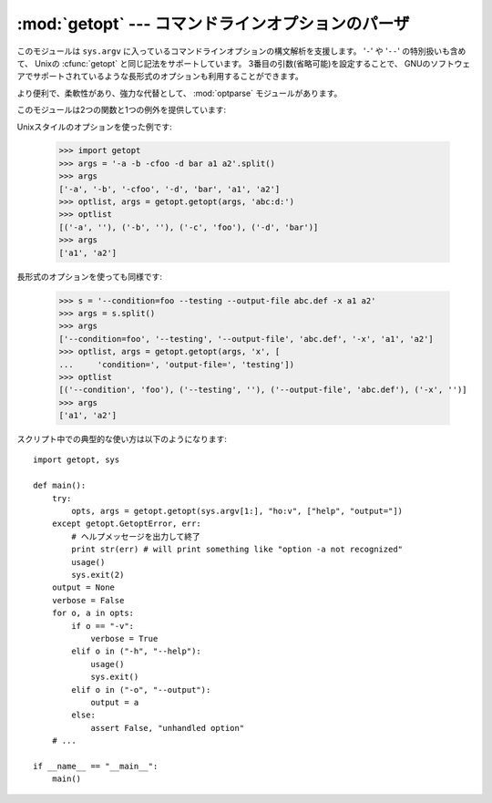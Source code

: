 
:mod:`getopt` --- コマンドラインオプションのパーザ
==================================================

.. module:: getopt
   :synopsis: ポータブルなコマンドラインオプションのパーザ。長短の両方の形式をサポートします。


このモジュールは ``sys.argv`` に入っているコマンドラインオプションの構文解析を支援します。 '``-``' や '``--``'
の特別扱いも含めて、 Unixの :cfunc:`getopt` と同じ記法をサポートしています。 3番目の引数(省略可能)を設定することで、
GNUのソフトウェアでサポートされているような長形式のオプションも利用することができます。

.. A more convenient, flexible, and powerful alternative is the
   :mod:`optparse` module.

より便利で、柔軟性があり、強力な代替として、 :mod:`optparse` モジュールがあります。

このモジュールは2つの関数と1つの例外を提供しています:

.. % This module helps scripts to parse the command line arguments in
.. % \code{sys.argv}.
.. % It supports the same conventions as the \UNIX{} \cfunction{getopt()}
.. % function (including the special meanings of arguments of the form
.. % `\code{-}' and `\code{-}\code{-}').
.. % % That's to fool latex2html into leaving the two hyphens alone!
.. % Long options similar to those supported by
.. % GNU software may be used as well via an optional third argument.
.. % This module provides a single function and an exception:


.. function:: getopt(args, options[, long_options])

   コマンドラインオプションとパラメータのリストを構文解析します。 *args* は構文解析の対象になる引数リストです。これは
   先頭のプログラム名を除いたもので、通常 ``sys.argv[1:]`` で与えられます。 *options*
   はスクリプトで認識させたいオプション文字と、引数が必要な場合にはコロン(``':'``)をつけます。つまりUnixの
   :cfunc:`getopt` と同じフォーマットになります。

   .. % Parses command line options and parameter list.  \var{args} is the
   .. % argument list to be parsed, without the leading reference to the
   .. % running program. Typically, this means \samp{sys.argv[1:]}.
   .. % \var{options} is the string of option letters that the script wants to
   .. % recognize, with options that require an argument followed by a colon
   .. % (\character{:}; i.e., the same format that \UNIX{}
   .. % \cfunction{getopt()} uses).

   .. % \note{Unlike GNU \cfunction{getopt()}, after a non-option
   .. % argument, all further arguments are considered also non-options.
   .. % This is similar to the way non-GNU \UNIX{} systems work.}

   .. note::

      GNUの :cfunc:`getopt` とは違って、オプションでない引数の後は全てオプションではないと判断されます。これは GNUでない、Unixシステムの挙
      動に近いものです。

   *long_options* は長形式のオプションの名前を示す文字列のリストです。名前には、先頭の ``'-`` \ ``-'`` は含めません。引数が必要な場合
   には名前の最後に等号(``'='``)を入れます。長形式のオプションだけを受けつけるためには、 *options* は空文字列である必要があります。
   長形式のオプションは、該当するオプションを一意に決定できる長さまで入力されていれば認識されます。たとえば、 *long_options* が
   ``['foo', 'frob']`` の場合、 :option:`--fo` は :option:`--foo` に該当しますが、 :option:`--f` では一意に決定できないので、
   :exc:`GetoptError` が発生します。

   .. % \var{long_options}, if specified, must be a list of strings with the
   .. % names of the long options which should be supported.  The leading
   .. % \code{'-}\code{-'} characters should not be included in the option
   .. % name.  Long options which require an argument should be followed by an
   .. % equal sign (\character{=}).  To accept only long options,
   .. % \var{options} should be an empty string.  Long options on the command
   .. % line can be recognized so long as they provide a prefix of the option
   .. % name that matches exactly one of the accepted options.  For example,
   .. % if \var{long_options} is \code{['foo', 'frob']}, the option
   .. % \longprogramopt{fo} will match as \longprogramopt{foo}, but
   .. % \longprogramopt{f} will not match uniquely, so \exception{GetoptError}
   .. % will be raised.

   返り値は2つの要素から成っています: 最初は ``(option, value)`` のタプルのリスト、2つ目はオプションリス
   トを取り除いたあとに残ったプログラムの引数リストです(*args* の末尾部分のスライスになります)。
   それぞれの引数と値のタプルの最初の要素は、短形式の時はハイフン 1つで始まる文字列(例: ``'-x'``)、長形式の時はハイフン2つで始まる文字列(例:
   ``'-`` \ ``-long-option'``)となり、引数が2番目の要素になります。引数をとらない場合には空文字列が入ります。オプションは見つかった順
   に並んでいて、複数回同じオプションを指定することができます。長形式と短形式のオプションは混在させることができます。

   .. % The return value consists of two elements: the first is a list of
   .. % \code{(\var{option}, \var{value})} pairs; the second is the list of
   .. % program arguments left after the option list was stripped (this is a
   .. % trailing slice of \var{args}).  Each option-and-value pair returned
   .. % has the option as its first element, prefixed with a hyphen for short
   .. % options (e.g., \code{'-x'}) or two hyphens for long options (e.g.,
   .. % \code{'-}\code{-long-option'}), and the option argument as its second
   .. % element, or an empty string if the option has no argument.  The
   .. % options occur in the list in the same order in which they were found,
   .. % thus allowing multiple occurrences.  Long and short options may be
   .. % mixed.


.. function:: gnu_getopt(args, options[, long_options])

   この関数はデフォルトでGNUスタイルのスキャンモードを使う以外は :func:`getopt` と同じように動作します。つまり、オプションと
   オプションでない引数とを混在させることができます。 :func:`getopt` 関数はオプションでない引数を見つけると解析をやめてしまいます。

   .. % This function works like \function{getopt()}, except that GNU style
   .. % scanning mode is used by default. This means that option and
   .. % non-option arguments may be intermixed. The \function{getopt()}
   .. % function stops processing options as soon as a non-option argument is
   .. % encountered.

   オプション文字列の最初の文字が '+'にするか、環境変数 :envvar:`POSIXLY_CORRECT` を設定することで、
   オプションでない引数を見つけると解析をやめるように振舞いを変えることができます。

   .. % If the first character of the option string is `+', or if the
   .. % environment variable POSIXLY_CORRECT is set, then option processing
   .. % stops as soon as a non-option argument is encountered.

   .. versionadded:: 2.3


.. exception:: GetoptError

   引数リストの中に認識できないオプションがあった場合か、引数が必要なオプションに引数が与えられなかった場合に発生します。例外の引数は原因を示す文字
   列です。長形式のオプションについては、不要な引数が与えられた場合にもこ
   の例外が発生します。 :attr:`msg` 属性と :attr:`opt` 属性で、エラーメッセー
   ジと関連するオプションを取得できます。特に関係するオプションが無い場合には :attr:`opt` は空文字列となります。

   .. % This is raised when an unrecognized option is found in the argument
   .. % list or when an option requiring an argument is given none.
   .. % The argument to the exception is a string indicating the cause of the
   .. % error.  For long options, an argument given to an option which does
   .. % not require one will also cause this exception to be raised.  The
   .. % attributes \member{msg} and \member{opt} give the error message and
   .. % related option; if there is no specific option to which the exception
   .. % relates, \member{opt} is an empty string.

   .. versionchanged:: 1.6
      :exc:`GetoptError` は :exc:`error` の別名として導入されました。


.. exception:: error

   :exc:`GetoptError` へのエイリアスです。後方互換性のために残されています。

Unixスタイルのオプションを使った例です:

   >>> import getopt
   >>> args = '-a -b -cfoo -d bar a1 a2'.split()
   >>> args
   ['-a', '-b', '-cfoo', '-d', 'bar', 'a1', 'a2']
   >>> optlist, args = getopt.getopt(args, 'abc:d:')
   >>> optlist
   [('-a', ''), ('-b', ''), ('-c', 'foo'), ('-d', 'bar')]
   >>> args
   ['a1', 'a2']

長形式のオプションを使っても同様です:

   >>> s = '--condition=foo --testing --output-file abc.def -x a1 a2'
   >>> args = s.split()
   >>> args
   ['--condition=foo', '--testing', '--output-file', 'abc.def', '-x', 'a1', 'a2']
   >>> optlist, args = getopt.getopt(args, 'x', [
   ...     'condition=', 'output-file=', 'testing'])
   >>> optlist
   [('--condition', 'foo'), ('--testing', ''), ('--output-file', 'abc.def'), ('-x', '')]
   >>> args
   ['a1', 'a2']

スクリプト中での典型的な使い方は以下のようになります::

   import getopt, sys

   def main():
       try:
           opts, args = getopt.getopt(sys.argv[1:], "ho:v", ["help", "output="])
       except getopt.GetoptError, err:
           # ヘルプメッセージを出力して終了
           print str(err) # will print something like "option -a not recognized"
           usage()
           sys.exit(2)
       output = None
       verbose = False
       for o, a in opts:
           if o == "-v":
               verbose = True
           elif o in ("-h", "--help"):
               usage()
               sys.exit()
           elif o in ("-o", "--output"):
               output = a
           else:
               assert False, "unhandled option"
       # ...

   if __name__ == "__main__":
       main()


.. seealso::

   Module :mod:`optparse`
      よりオブジェクト指向的なコマンドラインオプションのパーズを提供します。


